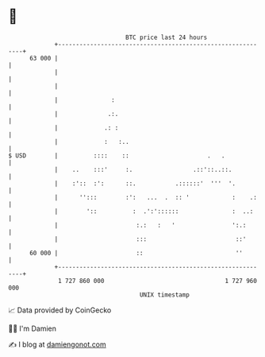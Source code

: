 * 👋

#+begin_example
                                    BTC price last 24 hours                    
                +------------------------------------------------------------+ 
         63 000 |                                                            | 
                |                                                            | 
                |                                                            | 
                |               :                                            | 
                |              .:.                                           | 
                |             .: :                                           | 
                |             :   :..                                        | 
   $ USD        |          ::::    ::                      .   .             | 
                |    ..    :::'     :.                 .::'::..::.           | 
                |    :'::  :':      ::.           .::::::'  '''  '.          | 
                |      '':::        :':   ...  .  :: '            :    .:    | 
                |        '::          :  .':'::::::               :  ..:     | 
                |                      :.:   :   '                ':.:       | 
                |                      :::                         ::'       | 
         60 000 |                      ::                          ''        | 
                +------------------------------------------------------------+ 
                 1 727 860 000                                  1 727 960 000  
                                        UNIX timestamp                         
#+end_example
📈 Data provided by CoinGecko

🧑‍💻 I'm Damien

✍️ I blog at [[https://www.damiengonot.com][damiengonot.com]]
